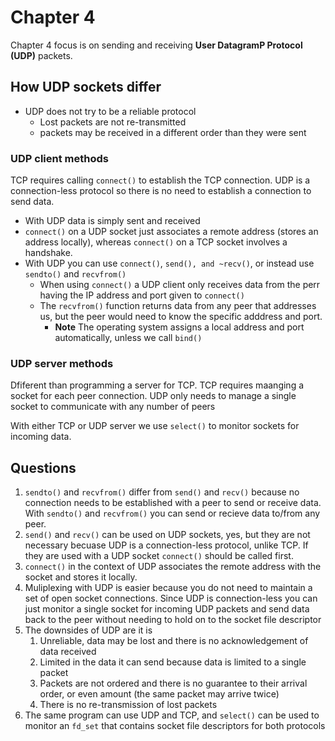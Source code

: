 * Chapter 4
Chapter 4 focus is on sending and receiving *User DatagramP Protocol (UDP)* packets.
** How UDP sockets differ
- UDP does not try to be a reliable protocol
  - Lost packets are not re-transmitted
  - packets may be received in a different order than they were sent

*** UDP client methods
TCP requires calling ~connect()~ to establish the TCP connection. UDP is a connection-less protocol so there is no need to establish a connection to send data.
- With UDP data is simply sent and received
- ~connect()~ on a UDP socket just associates a remote address (stores an address locally), whereas ~connect()~ on a TCP socket involves a handshake.
- With UDP you can use ~connect()~, ~send(), and ~recv()~, or instead use ~sendto()~ and ~recvfrom()~
  - When using ~connect()~ a UDP client only receives data from the perr having the IP address and port given to ~connect()~
  - The ~recvfrom()~ function returns data from any peer that addresses us, but the peer would need to know the specific adddress and port.
     - *Note* The operating system assigns a local address and port automatically, unless we call ~bind()~

*** UDP server methods
Dfiferent than programming a server for TCP. TCP requires maanging a socket for each peer connection. UDP only needs to manage a single socket to communicate with any number of peers

With either TCP or UDP server we use ~select()~ to monitor sockets for incoming data.

** Questions
1. ~sendto()~ and ~recvfrom()~ differ from ~send()~ and ~recv()~ because no connection needs to be established with a peer to send or receive data. With ~sendto()~ and ~recvfrom()~ you can send or recieve data to/from any peer.
2. ~send()~ and ~recv()~ can be used on UDP sockets, yes, but they are not necessary becuase UDP is a connection-less protocol, unlike TCP. If they are used with a UDP socket ~connect()~ should be called first.
3. ~connect()~ in the context of UDP associates the remote address with the socket and stores it locally.
4. Muliplexing with UDP is easier because you do not need to maintain a set of open socket connections. Since UDP is connection-less you can just monitor a single socket for incoming UDP packets and send data back to the peer without needing to hold on to the socket file descriptor
5. The downsides of UDP are it is
   1. Unreliable, data may be lost and there is no acknowledgement of data received
   2. Limited in the data it can send because data is limited to a single packet
   3. Packets are not ordered and there is no guarantee to their arrival order, or even amount (the same packet may arrive twice)
   4. There is no re-transmission of lost packets
6. The same program can use UDP and TCP, and ~select()~ can be used to monitor an ~fd_set~ that contains socket file descriptors for both protocols
